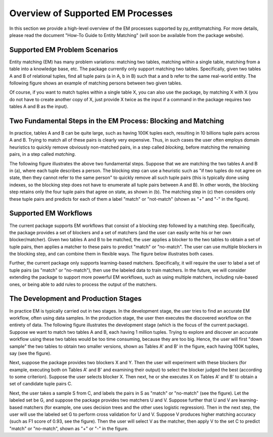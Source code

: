 ==================================
Overview of Supported EM Processes
==================================

In this section we provide a high-level overview of the EM processes supported by
py_entitymatching. For more details, please read the document "How-To Guide to Entity Matching"
(will soon be available from the package website).

Supported EM Problem Scenarios
------------------------------

Entity matching (EM) has many problem variations: matching two tables, matching within a
single table, matching from a table into a knowledge base, etc. The package currently only
support matching two tables. Specifically, given two tables A and B of relational tuples,
find all tuple pairs (a in A, b in B) such that a and b refer to the same real-world
entity. The following figure shows an example of matching persons between two given tables.

.. image:: example-match-two-tables.png
	:scale: 100
    :alt: 'An example of matching two tables'
    

Of course, if you want to match tuples within a single table X, you can also use
the package, by matching X with X (you do not have to create another copy of X,
just provide X twice as the input if a command in the package requires two tables A
and B as the input).

Two Fundamental Steps in the EM Process: Blocking and Matching
--------------------------------------------------------------

In practice, tables A and B can be quite large, such as having 100K tuples each, resulting
in 10 billions tuple pairs across A and B. Trying to match all of these pairs is clearly
very expensive. Thus, in such cases the user often employs domain heuristics to quickly
remove obviously non-matched pairs, in a step called *blocking*, before matching the
remaining pairs, in a step called *matching*.

The following figure illustrates the above two fundamental steps. Suppose that we are
matching the two tables A and B in (a), where each tuple describes a person. The blocking
step can use a heuristic such as "if two tuples do not agree on state, then they cannot
refer to the same person" to quickly remove all such tuple pairs (this is typically
done using indexes, so the blocking step does not have to enumerate all tuple pairs
between A and B). In other words, the blocking step retains only the four tuple pairs
that agree on state, as shown in (b). The matching step in (c) then considers only these
tuple pairs and predicts for each of them a label "match" or "not-match"
(shown as "+" and "-" in the figure).

.. image:: example-blocking-matching.png
	:scale: 100
    :alt: 'An example of blocking and matching'
    
Supported EM Workflows
----------------------

The current package supports EM workflows that consist of a blocking step followed by a matching step. Specifically, the package provides a set of blockers and a set of matchers (and the user can easily write his or her own blocker/matcher). Given two tables A and B to be matched, the user applies a blocker to the two tables to obtain a set of tuple pairs, then applies a matcher to these pairs to predict "match" or "no-match". The user can use multiple blockers in the blocking step, and can combine them in flexible ways. The figure below illustrates both cases. 

.. image:: example-workflow.png
	:scale: 100
    :alt: 'An example of EM workflow'
 
Further, the current package only supports learning-based matchers. Specifically, it will require the user to label a set of tuple pairs (as "match" or "no-match"), then use the labeled data to train matchers. In the future, we will consider extending the package to support more powerful EM workflows, such as using multiple matchers, including rule-based ones, or being able to add rules to process the output of the matchers. 

The Development and Production Stages
-------------------------------------

In practice EM is typically carried out in two stages. In the development stage, the user tries to find an accurate EM workflow, often using data samples. In the production stage, the user then executes the discovered workflow on the entirety of data. The following figure illustrates the development stage (which is the focus of the current package). Suppose we want to match two tables A and B, each having 1 million tuples. Trying to explore and discover an accurate workflow using these two tables would be too time consuming, because they are too big. Hence, the user will first "down sample" the two tables to obtain two smaller versions, shown as Tables A' and B' in the figure, each having 100K tuples, say (see the figure). 

.. image:: example-dev-stage.png
	:scale: 100
    :alt: 'An example of the development stage'
    
Next, suppose the package provides two blockers X and Y. Then the user will experiment with these blockers (for example, executing both on Tables A' and B' and examining their output) to select the blocker judged the best (according to some criterion). Suppose the user selects blocker X. Then next, he or she executes X on Tables A' and B' to obtain a set of candidate tuple pairs C. 

Next, the user takes a sample S from C, and labels the pairs in S as "match" or "no-match" (see the figure). Let the labeled set be G, and suppose the package provides two matchers U and V. Suppose further that U and V are learning-based matchers (for example, one uses decision trees and the other uses logistic regression). Then in the next step, the user will use the labeled set G to perform cross validation for U and V. Suppose V produces higher matching accuracy (such as F1 score of 0.93, see the figure). Then the user will select V as the matcher, then apply V to the set C to predict "match" or "no-match", shown as "+" or "-" in the figure. 
